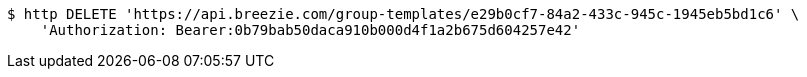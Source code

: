[source,bash]
----
$ http DELETE 'https://api.breezie.com/group-templates/e29b0cf7-84a2-433c-945c-1945eb5bd1c6' \
    'Authorization: Bearer:0b79bab50daca910b000d4f1a2b675d604257e42'
----